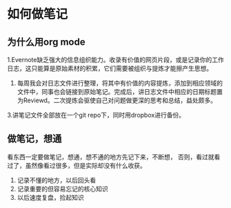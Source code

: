 * 如何做笔记
** 为什么用org mode
1.Evernote缺乏强大的信息组织能力。收录有价值的网页片段，或是记录你的工作日志，这只能算是原始素材的积累，它们需要被组织与提炼才能擦产生思想。
2. 每周我会对日志文件进行整理，将其中有价值的内容提炼，添加到相应领域的文件中，同事也会链接到原始笔记。完成后，讲日志文件中相应的日期标题置为Reviewd。二次提炼会驱使自己对问题做更深的思考和总结，益处颇多。
3.讲笔记文件全部放在一个git repo下，同时用dropbox进行备份。


** 做笔记，想通
看东西一定要做笔记，想通，想不通的地方先记下来，不断想，
否则，看过就看过了，虽然像看过很多，但是实际却没有什么收获。

1. 记录不懂的地方，以后回头看
2. 记录重要的但容易忘记的核心知识
3. 以后速度复盘，捡起知识
